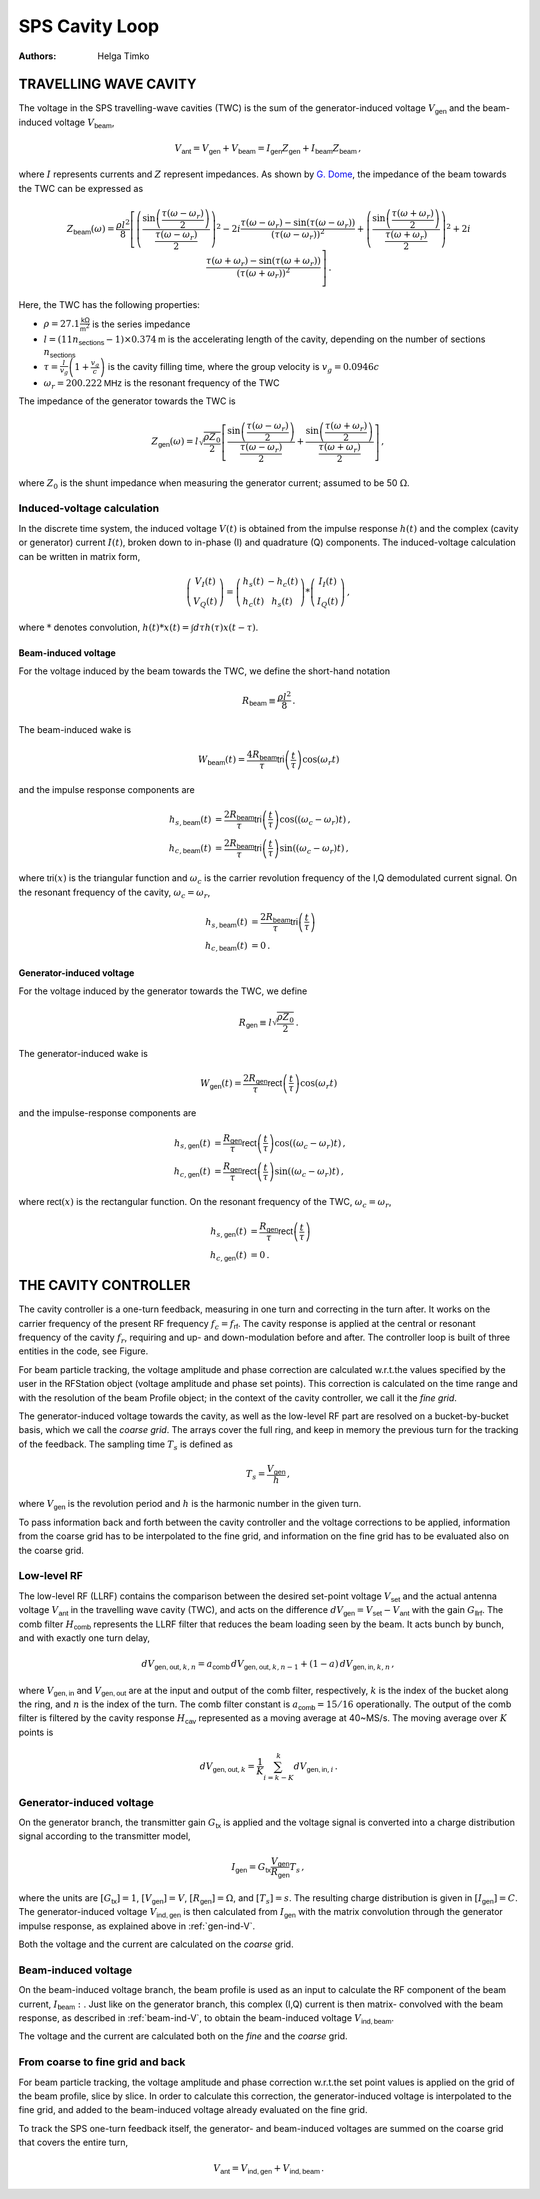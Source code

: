 SPS Cavity Loop
===============
:Authors: **Helga Timko**


TRAVELLING WAVE CAVITY
----------------------

The voltage in the SPS travelling-wave cavities (TWC) is the sum of the generator-induced voltage
:math:`V_\mathsf{gen}` and the beam-induced voltage :math:`V_\mathsf{beam}`,

.. math::

    V_\mathsf{ant} = V_\mathsf{gen} + V_\mathsf{beam} = I_\mathsf{gen} Z_\mathsf{gen} + I_\mathsf{beam} Z_\mathsf{beam}\, ,

where :math:`I` represents currents and :math:`Z` represent impedances. As shown by
`G. Dome <https://cds.cern.ch/record/319440>`_, the impedance of the beam towards the TWC can be expressed as

.. math::

    Z_\mathsf{beam} (\omega) =
    \frac{\rho l^2}{8} \left[
    \left( \frac{\sin \left(\frac{\tau(\omega - \omega_r)}{2}\right)}{\frac{\tau(\omega - \omega_r)}{2}} \right)^2
    - 2i \frac{\tau(\omega - \omega_r) - \sin(\tau(\omega - \omega_r))}{(\tau(\omega - \omega_r))^2}
    + \left( \frac{\sin \left(\frac{\tau(\omega + \omega_r)}{2}\right)}{\frac{\tau(\omega + \omega_r)}{2}} \right)^2
    + 2i \frac{\tau(\omega + \omega_r) - \sin(\tau(\omega + \omega_r))}{(\tau(\omega + \omega_r))^2}
    \right] \, .

Here, the TWC has the following properties:

* :math:`\rho = 27.1 \frac{\mathsf{k\Omega}}{\mathsf{m}^2}` is the series impedance
* :math:`l = (11 n_\mathsf{sections} - 1) \times 0.374 \mathsf{m}` is the accelerating length of the cavity, depending
  on the number of sections :math:`n_\mathsf{sections}`
* :math:`\tau = \frac{l}{v_g} \left( 1 + \frac{v_g}{c} \right)` is the cavity filling time, where the group velocity is
  :math:`v_g = 0.0946 c`
* :math:`\omega_r = 200.222 \mathsf{MHz}` is the resonant frequency of the TWC

The impedance of the generator towards the TWC is

.. math::

    Z_\mathsf{gen} (\omega) =
    l \sqrt{\frac{\rho Z_0}{2}}
    \left[ \frac{\sin \left(\frac{\tau(\omega - \omega_r)}{2}\right)}{\frac{\tau(\omega - \omega_r)}{2}}  +
    \frac{\sin \left(\frac{\tau(\omega + \omega_r)}{2}\right)}{\frac{\tau(\omega + \omega_r)}{2}} \right] \, ,

where :math:`Z_0` is the shunt impedance when measuring the generator current; assumed to be 50 :math:`\Omega`.


Induced-voltage calculation
~~~~~~~~~~~~~~~~~~~~~~~~~~~

In the discrete time system, the induced voltage :math:`V(t)` is obtained from the impulse response :math:`h(t)` and the
complex (cavity or generator) current :math:`I(t)`, broken down to in-phase (I) and quadrature (Q) components. The
induced-voltage calculation can be written in matrix form,

.. math::
    \left( \begin{matrix} V_I(t) \\
    V_Q(t) \end{matrix} \right)
    = \left( \begin{matrix} h_s(t) & - h_c(t) \\
    h_c(t) & h_s(t) \end{matrix} \right)
    * \left( \begin{matrix} I_I(t) \\
    I_Q(t) \end{matrix} \right) \, ,

where :math:`*` denotes convolution,
:math:`h(t)*x(t) = \int d\tau h(\tau)x(t-\tau)`.


.. _beam-ind-V:

Beam-induced voltage
^^^^^^^^^^^^^^^^^^^^

For the voltage induced by the beam towards the TWC, we define the short-hand notation

.. math::
    R_\mathsf{beam} \equiv \frac{\rho l^2}{8} \, .

The beam-induced wake is

.. math::
    W_\mathsf{beam}(t) = \frac{4 R_\mathsf{beam}}{\tau} \mathsf{tri}\left(\frac{t}{\tau}\right) \cos(\omega_r t)

and the impulse response components are

.. math::
    h_{s,\mathsf{beam}}(t) &= \frac{2 R_\mathsf{beam}}{\tau} \mathsf{tri}\left(\frac{t}{\tau}\right)
     \cos((\omega_c - \omega_r)t) \, , \\
    h_{c,\mathsf{beam}}(t) &= \frac{2 R_\mathsf{beam}}{\tau} \mathsf{tri}\left(\frac{t}{\tau}\right)
    \sin((\omega_c - \omega_r)t) \, ,

where :math:`\mathsf{tri}(x)` is the triangular function and :math:`\omega_c` is the carrier revolution frequency of the
I,Q demodulated current signal. On the resonant frequency of the cavity, :math:`\omega_c = \omega_r`,

.. math::
    h_{s,\mathsf{beam}}(t) &= \frac{2 R_\mathsf{beam}}{\tau} \mathsf{tri}\left(\frac{t}{\tau}\right) \\
    h_{c,\mathsf{beam}}(t) &= 0 \, .


.. _gen-ind-V:

Generator-induced voltage
^^^^^^^^^^^^^^^^^^^^^^^^^

For the voltage induced by the generator towards the TWC, we define

.. math::
    R_\mathsf{gen} \equiv l \sqrt{\frac{\rho Z_0}{2}} \, .

The generator-induced wake is

.. math::
    W_\mathsf{gen}(t) = \frac{2 R_\mathsf{gen}}{\tau} \mathsf{rect}\left(\frac{t}{\tau}\right)\cos(\omega_r t)

and the impulse-response components are

.. math::
    h_{s,\mathsf{gen}}(t) &= \frac{R_\mathsf{gen}}{\tau} \mathsf{rect}\left(\frac{t}{\tau}\right)
    \cos((\omega_c - \omega_r)t) \, , \\
    h_{c,\mathsf{gen}}(t) &= \frac{R_\mathsf{gen}}{\tau} \mathsf{rect}\left(\frac{t}{\tau}\right)
    \sin((\omega_c - \omega_r)t) \, ,

where :math:`\mathsf{rect}(x)` is the rectangular function. On the resonant frequency of the TWC,
:math:`\omega_c = \omega_r`,

.. math::
    h_{s,\mathsf{gen}}(t) &= \frac{R_\mathsf{gen}}{\tau} \mathsf{rect}\left(\frac{t}{\tau}\right) \\
    h_{c,\mathsf{gen}}(t) &= 0 \, .



THE CAVITY CONTROLLER
---------------------

The cavity controller is a one-turn feedback, measuring in one turn and correcting in the turn after. It works on the
carrier frequency of the present RF frequency :math:`f_{c}=f_{\mathsf{rf}}`. The cavity response is applied at
the central or resonant frequency of the cavity :math:`f_{r}`, requiring and up- and down-modulation before and after.
The controller loop is built of three entities in the code, see Figure.

.. image:: SPS_OTFB.png
    :align: right
    :width: 1226
    :height: 451

For beam particle tracking, the voltage amplitude and phase correction are calculated w.r.t.\ the values specified by
the user in the RFStation object (voltage amplitude and phase set points). This correction is calculated on the time
range and with the resolution of the beam Profile object; in the context of the cavity controller, we call it the
*fine grid*.

The generator-induced voltage towards the cavity, as well as the low-level RF part are resolved on a bucket-by-bucket
basis, which we call the *coarse grid*. The arrays cover the full ring, and keep in memory the previous turn for the
tracking of the feedback. The sampling time :math:`T_s` is defined as

.. math::

    T_s = \frac{V_{\mathsf{gen}}}{h} \, ,

where :math:`V_{\mathsf{gen}}` is the revolution period and :math:`h` is the harmonic number in the given turn.

To pass information back and forth between the cavity controller and the voltage corrections to be applied, information
from the coarse grid has to be interpolated to the fine grid, and information on the fine grid has to be evaluated also
on the coarse grid.

Low-level RF
~~~~~~~~~~~~

The low-level RF (LLRF) contains the comparison between the desired set-point voltage :math:`V_{\mathsf{set}}` and the
actual antenna voltage :math:`V_{\mathsf{ant}}` in the travelling wave cavity (TWC), and acts on the difference
:math:`dV_{\mathsf{gen}}=V_{\mathsf{set}}-V_{\mathsf{ant}}` with the gain :math:`G_{\mathsf{llrf}}`. The comb filter
:math:`H_{\mathsf{comb}}` represents the LLRF filter that reduces the beam loading seen by the beam. It acts bunch by
bunch, and with exactly one turn delay,

.. math::

    dV_{\mathsf{gen,out}, k, n} = a_{\mathsf{comb}} \, dV_{\mathsf{gen,out}, k, n-1} + (1 - a) \, dV_{\mathsf{gen,in}, k, n} \, ,

where :math:`V_{\mathsf{gen,in}}` and :math:`V_{\mathsf{gen,out}}` are at the input and output of the comb filter,
respectively, :math:`k` is the index of the bucket along the ring, and :math:`n` is the index of the turn. The comb
filter constant is :math:`a_{\mathsf{comb}}=15/16` operationally. The output of the comb filter is filtered by the
cavity response :math:`H_{\mathsf{cav}}` represented as a moving average at 40~MS/s. The moving average over :math:`K`
points is

.. math::

    dV_{\mathsf{gen,out}, k} = \frac{1}{K} \sum_{i=k-K}^{k} dV_{\mathsf{gen,in}, i} \, .


Generator-induced voltage
~~~~~~~~~~~~~~~~~~~~~~~~~

On the generator branch, the transmitter gain :math:`G_\mathsf{tx}` is applied and the voltage signal is converted into
a charge distribution signal according to the transmitter model,

.. math::

    I_{\mathsf{gen}} = G_\mathsf{tx} \frac{V_{\mathsf{gen}}}{R_{\mathsf{gen}}} T_s \, ,

where the units are :math:`[G_\mathsf{tx}] = 1`, :math:`[V_\mathsf{gen}] = V`, :math:`[R_\mathsf{gen}] = \Omega`, and
:math:`[T_s] = s`. The resulting charge distribution is given in :math:`[I_{\mathsf{gen}}] = C`. The generator-induced
voltage :math:`V_\mathsf{ind,gen}` is then calculated from :math:`I_{\mathsf{gen}}` with the matrix convolution through
the generator impulse response, as explained above in :ref:`gen-ind-V`.

Both the voltage and the current are calculated on the *coarse* grid.


Beam-induced voltage
~~~~~~~~~~~~~~~~~~~~

On the beam-induced voltage branch, the beam profile is used as an input to calculate the RF component of the beam
current, :math:`I_{\mathsf{beam}}:`. Just like on the generator branch, this complex (I,Q) current is then matrix-
convolved with the beam response, as described in :ref:`beam-ind-V`, to obtain the beam-induced voltage
:math:`V_\mathsf{ind,beam}`.

The voltage and the current are calculated both on the *fine* and the *coarse* grid.


From coarse to fine grid and back
~~~~~~~~~~~~~~~~~~~~~~~~~~~~~~~~~

For beam particle tracking, the voltage amplitude and phase correction w.r.t.\ the set point values is applied on the
grid of the beam profile, slice by slice. In order to calculate this correction, the generator-induced voltage is
interpolated to the fine grid, and added to the beam-induced voltage already evaluated on the fine grid.

To track the SPS one-turn feedback itself, the generator- and beam-induced voltages are summed on the coarse grid that
covers the entire turn,

.. math::

    V_\mathsf{ant} = V_\mathsf{ind,gen} + V_\mathsf{ind,beam} \, .